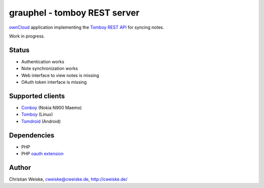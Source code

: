 *****************************
grauphel - tomboy REST server
*****************************
ownCloud__ application implementing the `Tomboy`__ `REST API`__ for syncing notes.

Work in progress.

======
Status
======
- Authentication works
- Note synchronization works
- Web interface to view notes is missing
- OAuth token interface is missing

__ http://owncloud.org/
__ https://wiki.gnome.org/Apps/Tomboy
__ https://wiki.gnome.org/Apps/Tomboy/Synchronization/REST/1.0


=================
Supported clients
=================
* Conboy__ (Nokia N900 Maemo)
* Tomboy__ (Linux)
* Tomdroid__ (Android)

__ http://conboy.garage.maemo.org/
__ https://wiki.gnome.org/Apps/Tomboy
__ https://launchpad.net/tomdroid


============
Dependencies
============
* PHP
* PHP `oauth extension`__

__ http://pecl.php.net/package/oauth


======
Author
======
Christian Weiske, cweiske@cweiske.de, http://cweiske.de/
